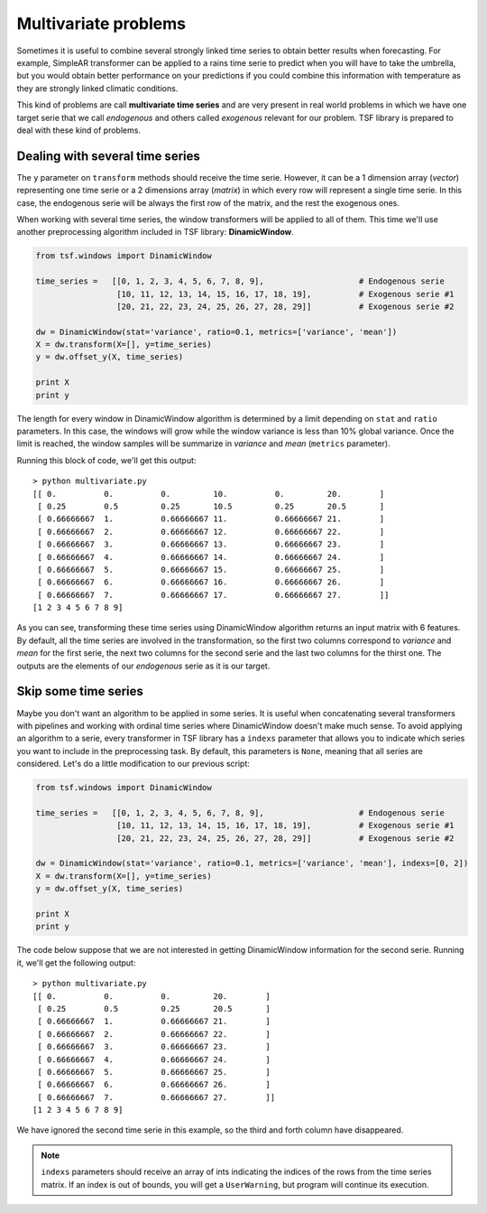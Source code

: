 Multivariate problems
*********************
Sometimes it is useful to combine several strongly linked time series to obtain better results when forecasting. For
example, SimpleAR transformer can be applied to a rains time serie to predict when you will have to take the umbrella,
but you would obtain better performance on your predictions if you could combine this information with temperature as they
are strongly linked climatic conditions.

This kind of problems are call **multivariate time series** and are very present in real world problems in which we
have one target serie that we call *endogenous* and others called *exogenous* relevant for our problem.
TSF library is prepared to deal with these kind of problems.

Dealing with several time series
================================
The ``y`` parameter on ``transform`` methods should receive the time serie. However, it can be a 1 dimension array (*vector*)
representing one time serie or a 2 dimensions array (*matrix*) in which every row will represent a single time serie. In this
case, the endogenous serie will be always the first row of the matrix, and the rest the exogenous ones.

When working with several time series, the window transformers will be applied to all of them. This time we'll use another
preprocessing algorithm included in TSF library: **DinamicWindow**.

.. code-block:: python

    from tsf.windows import DinamicWindow

    time_series =   [[0, 1, 2, 3, 4, 5, 6, 7, 8, 9],                    # Endogenous serie
                     [10, 11, 12, 13, 14, 15, 16, 17, 18, 19],		# Exogenous serie #1
                     [20, 21, 22, 23, 24, 25, 26, 27, 28, 29]]		# Exogenous serie #2

    dw = DinamicWindow(stat='variance', ratio=0.1, metrics=['variance', 'mean'])
    X = dw.transform(X=[], y=time_series)
    y = dw.offset_y(X, time_series)

    print X
    print y

The length for every window in DinamicWindow algorithm is determined by a limit depending on ``stat`` and ``ratio`` parameters.
In this case, the windows will grow while the window variance is less than 10% global variance. Once the limit is reached,
the window samples will be summarize in *variance* and *mean* (``metrics`` parameter).

Running this block of code, we'll get this output::

    > python multivariate.py
    [[ 0.          0.          0.         10.          0.         20.        ]
     [ 0.25        0.5         0.25       10.5         0.25       20.5       ]
     [ 0.66666667  1.          0.66666667 11.          0.66666667 21.        ]
     [ 0.66666667  2.          0.66666667 12.          0.66666667 22.        ]
     [ 0.66666667  3.          0.66666667 13.          0.66666667 23.        ]
     [ 0.66666667  4.          0.66666667 14.          0.66666667 24.        ]
     [ 0.66666667  5.          0.66666667 15.          0.66666667 25.        ]
     [ 0.66666667  6.          0.66666667 16.          0.66666667 26.        ]
     [ 0.66666667  7.          0.66666667 17.          0.66666667 27.        ]]
    [1 2 3 4 5 6 7 8 9]

As you can see, transforming these time series using DinamicWindow algorithm returns an input matrix with 6 features. By default,
all the time series are involved in the transformation, so the first two columns correspond to *variance* and *mean* for the first
serie, the next two columns for the second serie and the last two columns for the thirst one. The outputs are the elements of
our *endogenous* serie as it is our target.

Skip some time series
=====================
Maybe you don't want an algorithm to be applied in some series. It is useful when concatenating several transformers with
pipelines and working with ordinal time series where DinamicWindow doesn't make much sense. To avoid applying an algorithm
to a serie, every transformer in TSF library has a ``indexs`` parameter that allows you to indicate which series you
want to include in the preprocessing task. By default, this parameters is ``None``, meaning that all series are considered.
Let's do a little modification to our previous script:

.. code-block:: python

    from tsf.windows import DinamicWindow

    time_series =   [[0, 1, 2, 3, 4, 5, 6, 7, 8, 9],			# Endogenous serie
                     [10, 11, 12, 13, 14, 15, 16, 17, 18, 19],		# Exogenous serie #1
                     [20, 21, 22, 23, 24, 25, 26, 27, 28, 29]]		# Exogenous serie #2

    dw = DinamicWindow(stat='variance', ratio=0.1, metrics=['variance', 'mean'], indexs=[0, 2])
    X = dw.transform(X=[], y=time_series)
    y = dw.offset_y(X, time_series)

    print X
    print y

The code below suppose that we are not interested in getting DinamicWindow information for the second serie. Running it,
we'll get the following output::

    > python multivariate.py
    [[ 0.          0.          0.         20.        ]
     [ 0.25        0.5         0.25       20.5       ]
     [ 0.66666667  1.          0.66666667 21.        ]
     [ 0.66666667  2.          0.66666667 22.        ]
     [ 0.66666667  3.          0.66666667 23.        ]
     [ 0.66666667  4.          0.66666667 24.        ]
     [ 0.66666667  5.          0.66666667 25.        ]
     [ 0.66666667  6.          0.66666667 26.        ]
     [ 0.66666667  7.          0.66666667 27.        ]]
    [1 2 3 4 5 6 7 8 9]

We have ignored the second time serie in this example, so the third and forth column have disappeared.

.. note::
    ``indexs`` parameters should receive an array of ints indicating the indices of the rows from the time series matrix.
    If an index is out of bounds, you will get a ``UserWarning``, but program will continue its execution.